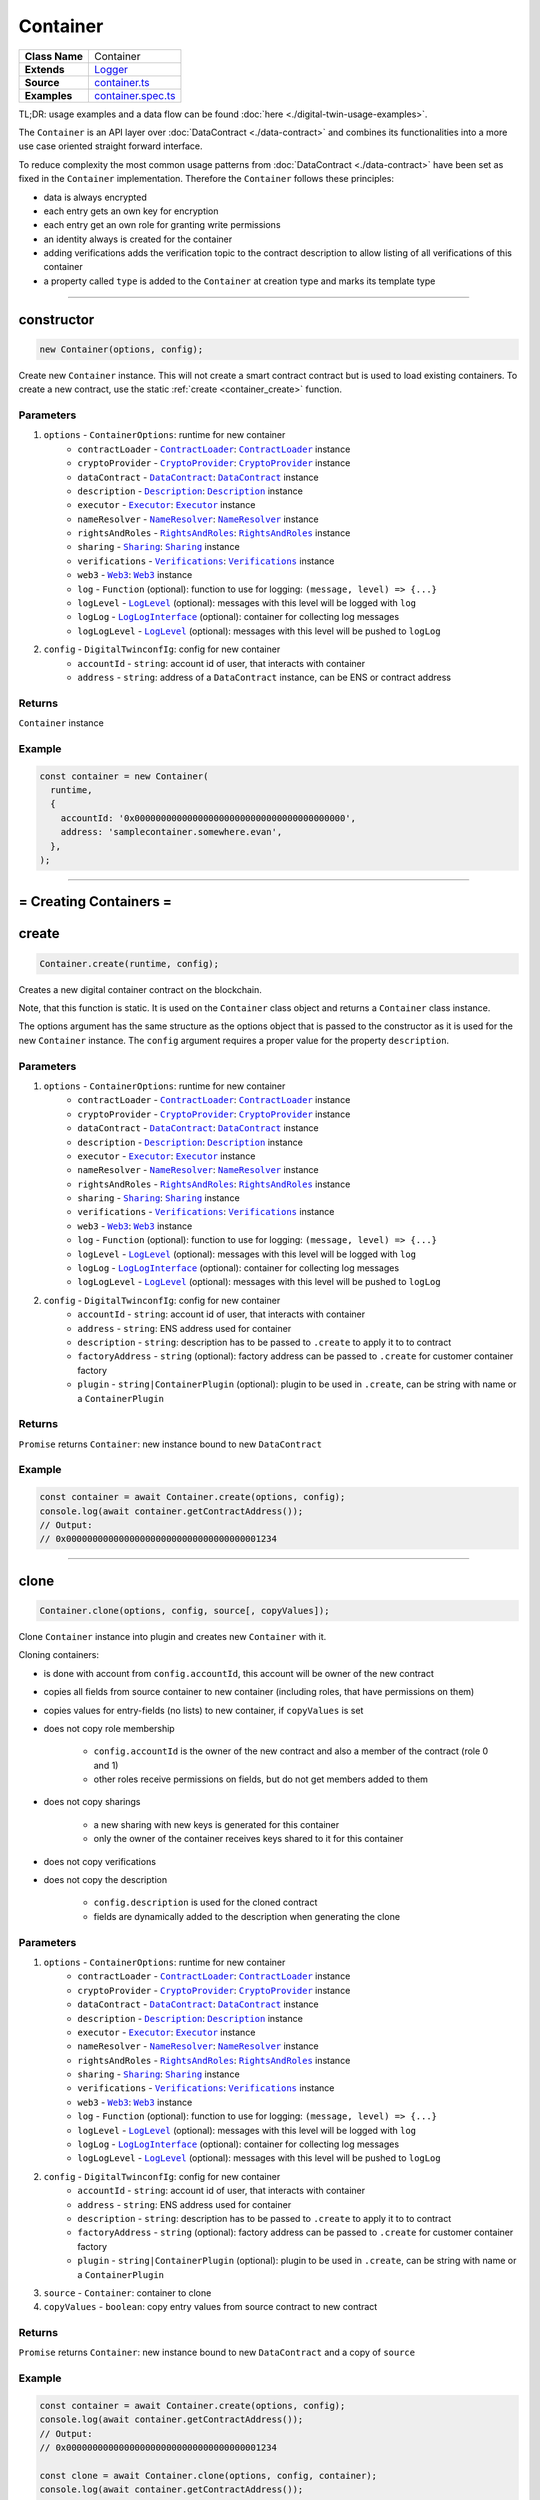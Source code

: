 ================================================================================
Container
================================================================================

.. list-table::
   :widths: auto
   :stub-columns: 1

   * - Class Name
     - Container
   * - Extends
     - `Logger <../common/logger.html>`_
   * - Source
     - `container.ts <https://github.com/evannetwork/api-blockchain-core/tree/master/src/contracts/digital-twin/container.ts>`_
   * - Examples
     - `container.spec.ts <https://github.com/evannetwork/api-blockchain-core/tree/master/src/contracts/digital-twin/container.spec.ts>`_

TL;DR: usage examples and a data flow can be found :doc:`here <./digital-twin-usage-examples>`.

The ``Container`` is an API layer over :doc:`DataContract <./data-contract>` and combines its functionalities into a more use case oriented straight forward interface.

To reduce complexity the most common usage patterns from :doc:`DataContract <./data-contract>` have been set as fixed in the ``Container`` implementation. Therefore the ``Container`` follows these principles:

- data is always encrypted
- each entry gets an own key for encryption
- each entry get an own role for granting write permissions
- an identity always is created for the container
- adding verifications adds the verification topic to the contract description to allow listing of all verifications of this container
- a property called ``type`` is added to the ``Container`` at creation type and marks its template type



--------------------------------------------------------------------------------

.. _container_constructor:

constructor
================================================================================

.. code-block:: typescript

  new Container(options, config);

Create new ``Container`` instance. This will not create a smart contract contract but is used to
load existing containers. To create a new contract, use the static :ref:`create <container_create>` function.

----------
Parameters
----------

#. ``options`` - ``ContainerOptions``: runtime for new container
    * ``contractLoader`` - |source contractLoader|_: |source contractLoader|_ instance
    * ``cryptoProvider`` - |source cryptoProvider|_: |source cryptoProvider|_ instance
    * ``dataContract`` - |source dataContract|_: |source dataContract|_ instance
    * ``description`` - |source description|_: |source description|_ instance
    * ``executor`` - |source executor|_: |source executor|_ instance
    * ``nameResolver`` - |source nameResolver|_: |source nameResolver|_ instance
    * ``rightsAndRoles`` - |source rightsAndRoles|_: |source rightsAndRoles|_ instance
    * ``sharing`` - |source sharing|_: |source sharing|_ instance
    * ``verifications`` - |source verifications|_: |source verifications|_ instance
    * ``web3`` - |source web3|_: |source web3|_ instance
    * ``log`` - ``Function`` (optional): function to use for logging: ``(message, level) => {...}``
    * ``logLevel`` - |source logLevel|_ (optional): messages with this level will be logged with ``log``
    * ``logLog`` - |source logLogInterface|_ (optional): container for collecting log messages
    * ``logLogLevel`` - |source logLevel|_ (optional): messages with this level will be pushed to ``logLog``
#. ``config`` - ``DigitalTwinconfIg``: config for new container
    * ``accountId`` - ``string``: account id of user, that interacts with container
    * ``address`` - ``string``: address of a ``DataContract`` instance, can be ENS or contract address

-------
Returns
-------

``Container`` instance

-------
Example
-------

.. code-block:: typescript

  const container = new Container(
    runtime,
    {
      accountId: '0x0000000000000000000000000000000000000000',
      address: 'samplecontainer.somewhere.evan',
    },
  );



--------------------------------------------------------------------------------

= Creating Containers =
=======================

.. _container_create:

create
================================================================================

.. code-block:: typescript

  Container.create(runtime, config);

Creates a new digital container contract on the blockchain.

Note, that this function is static. It is used on the ``Container`` class object and returns a ``Container`` class instance.

The options argument has the same structure as the options object that is passed to the constructor as it is used for the new ``Container`` instance. The ``config`` argument requires a proper value for the property ``description``.

----------
Parameters
----------

#. ``options`` - ``ContainerOptions``: runtime for new container
    * ``contractLoader`` - |source contractLoader|_: |source contractLoader|_ instance
    * ``cryptoProvider`` - |source cryptoProvider|_: |source cryptoProvider|_ instance
    * ``dataContract`` - |source dataContract|_: |source dataContract|_ instance
    * ``description`` - |source description|_: |source description|_ instance
    * ``executor`` - |source executor|_: |source executor|_ instance
    * ``nameResolver`` - |source nameResolver|_: |source nameResolver|_ instance
    * ``rightsAndRoles`` - |source rightsAndRoles|_: |source rightsAndRoles|_ instance
    * ``sharing`` - |source sharing|_: |source sharing|_ instance
    * ``verifications`` - |source verifications|_: |source verifications|_ instance
    * ``web3`` - |source web3|_: |source web3|_ instance
    * ``log`` - ``Function`` (optional): function to use for logging: ``(message, level) => {...}``
    * ``logLevel`` - |source logLevel|_ (optional): messages with this level will be logged with ``log``
    * ``logLog`` - |source logLogInterface|_ (optional): container for collecting log messages
    * ``logLogLevel`` - |source logLevel|_ (optional): messages with this level will be pushed to ``logLog``
#. ``config`` - ``DigitalTwinconfIg``: config for new container
    * ``accountId`` - ``string``: account id of user, that interacts with container
    * ``address`` - ``string``: ENS address used for container
    * ``description`` - ``string``: description has to be passed to ``.create`` to apply it to to contract
    * ``factoryAddress`` - ``string`` (optional): factory address can be passed to ``.create`` for customer container factory
    * ``plugin`` - ``string|ContainerPlugin`` (optional): plugin to be used in ``.create``, can be string with name or a ``ContainerPlugin``

-------
Returns
-------

``Promise`` returns ``Container``: new instance bound to new ``DataContract``

-------
Example
-------

.. code-block:: typescript

  const container = await Container.create(options, config);
  console.log(await container.getContractAddress());
  // Output:
  // 0x0000000000000000000000000000000000001234



--------------------------------------------------------------------------------

.. _container_clone:

clone
================================================================================

.. code-block:: typescript

  Container.clone(options, config, source[, copyValues]);

Clone ``Container`` instance into plugin and creates new ``Container`` with it.

Cloning containers:

- is done with account from ``config.accountId``, this account will be owner of the new contract
- copies all fields from source container to new container (including roles, that have permissions on them)
- copies values for entry-fields (no lists) to new container, if ``copyValues`` is set
- does not copy role membership

    - ``config.accountId`` is the owner of the new contract and also a member of the contract (role 0 and 1)
    - other roles receive permissions on fields, but do not get members added to them

- does not copy sharings

    - a new sharing with new keys is generated for this container
    - only the owner of the container receives keys shared to it for this container

- does not copy verifications
- does not copy the description

    - ``config.description`` is used for the cloned contract
    - fields are dynamically added to the description when generating the clone

----------
Parameters
----------

#. ``options`` - ``ContainerOptions``: runtime for new container
    * ``contractLoader`` - |source contractLoader|_: |source contractLoader|_ instance
    * ``cryptoProvider`` - |source cryptoProvider|_: |source cryptoProvider|_ instance
    * ``dataContract`` - |source dataContract|_: |source dataContract|_ instance
    * ``description`` - |source description|_: |source description|_ instance
    * ``executor`` - |source executor|_: |source executor|_ instance
    * ``nameResolver`` - |source nameResolver|_: |source nameResolver|_ instance
    * ``rightsAndRoles`` - |source rightsAndRoles|_: |source rightsAndRoles|_ instance
    * ``sharing`` - |source sharing|_: |source sharing|_ instance
    * ``verifications`` - |source verifications|_: |source verifications|_ instance
    * ``web3`` - |source web3|_: |source web3|_ instance
    * ``log`` - ``Function`` (optional): function to use for logging: ``(message, level) => {...}``
    * ``logLevel`` - |source logLevel|_ (optional): messages with this level will be logged with ``log``
    * ``logLog`` - |source logLogInterface|_ (optional): container for collecting log messages
    * ``logLogLevel`` - |source logLevel|_ (optional): messages with this level will be pushed to ``logLog``
#. ``config`` - ``DigitalTwinconfIg``: config for new container
    * ``accountId`` - ``string``: account id of user, that interacts with container
    * ``address`` - ``string``: ENS address used for container
    * ``description`` - ``string``: description has to be passed to ``.create`` to apply it to to contract
    * ``factoryAddress`` - ``string`` (optional): factory address can be passed to ``.create`` for customer container factory
    * ``plugin`` - ``string|ContainerPlugin`` (optional): plugin to be used in ``.create``, can be string with name or a ``ContainerPlugin``
#. ``source`` - ``Container``: container to clone
#. ``copyValues`` - ``boolean``: copy entry values from source contract to new contract

-------
Returns
-------

``Promise`` returns ``Container``: new instance bound to new ``DataContract`` and a copy of ``source``

-------
Example
-------

.. code-block:: typescript

  const container = await Container.create(options, config);
  console.log(await container.getContractAddress());
  // Output:
  // 0x0000000000000000000000000000000000001234

  const clone = await Container.clone(options, config, container);
  console.log(await container.getContractAddress());
  // Output:
  // 0x0000000000000000000000000000000000005678


--------------------------------------------------------------------------------

.. _container_deleteContainerPlugin:

deleteContainerPlugin
================================================================================

.. code-block:: typescript

  container.deleteContainerPlugin(profile);

Remove a container plugin from a users profile.

----------
Parameters
----------

#. ``Profile`` - |source profile|_: profile instance
#. ``name`` - ``string``: plugin name

-------
Returns
-------

``Promise`` returns ``void``

-------
Example
-------

.. code-block:: typescript

  await Container.deleteContainerPlugin(profile, 'awesomeplugin');


--------------------------------------------------------------------------------



.. _container_getContainerPlugin:

getContainerPlugin
================================================================================

.. code-block:: typescript

  container.getContainerPlugin(profile, name);

Get one container plugin for a users profile by name.

----------
Parameters
----------

#. ``Profile`` - |source profile|_: profile instance
#. ``name`` - ``string``: plugin name

-------
Returns
-------

``Promise`` returns ``ContainerPlugin``

-------
Example
-------

.. code-block:: typescript

  const accountId1 = '0x0000000000000000000000000000000000000001';
  const plugin = await Container.getContainerPlugin(profile, 'awesomeplugin');

  // create container with accountId1
  const container = await Container.create(options, {
    ...config,
    accountId: accountId1,
    description: plugin.description,
    plugin: plugin,
  });



--------------------------------------------------------------------------------


.. _container_getContainerPlugins:

getContainerPlugins
================================================================================

.. code-block:: typescript

  container.getContainerPlugins(profile);

Get all container plugins for a users profile

----------
Parameters
----------

#. ``Profile`` - |source profile|_: profile instance
#. ``loadContracts`` - boolean (default = true): run loadBcContract directly for all saved entries (if false, unresolved ipld tree will be returned as value)

-------
Returns
-------

``Promise`` returns ``Array<ContainerPlugin>``

-------
Example
-------

.. code-block:: typescript

  const accountId1 = '0x0000000000000000000000000000000000000001';
  const plugins = await Container.getContainerPlugins(profile);

  // create container with accountId1
  const container = await Container.create(options, {
    ...config,
    accountId: accountId1,
    description: plugins['awesomeplugin'].description,
    plugin: plugins['awesomeplugin'],
  });


--------------------------------------------------------------------------------


.. _container_saveContainerPlugin:

saveContainerPlugin
================================================================================

.. code-block:: typescript

  container.saveContainerPlugin(profile, name, plugin);

Persists a plugin including an dbcp description to the users profile.

----------
Parameters
----------

#. ``Profile`` - |source profile|_: profile instance
#. ``name`` - ``string``: plugin name
#. ``plugin`` - ``ContainerPlugin``: container plugin object
#. ``beforeName`` - ``strinf``: remove previous plugin instance when it was renamed

-------
Returns
-------

``Promise`` returns ``void``

-------
Example
-------

.. code-block:: typescript

  const plugins = await Container.saveContainerPlugin(
    profile,
    'awesomeplugin',
    { ... }
  );




--------------------------------------------------------------------------------


.. _container_toPlugin:

toPlugin
================================================================================

.. code-block:: typescript

  container.toPlugin([getValues]);

Export current container state as plugin. If ``getValues`` is ``true``, exports entry values as
well.

This plugin can be passed to :ref:`create <container_create>` and used to create new containers.

----------
Parameters
----------

#. ``getValues`` - ``boolean``: export entry values or not (list entries are always excluded)

-------
Returns
-------

``Promise`` returns ``ContainerPlugin``: plugin build from current container

-------
Example
-------

.. code-block:: typescript

  const sampleValue = 123;
  await container.setEntry('numberField', sampleValue);

  console.dir(await container.toPlugin(true));



--------------------------------------------------------------------------------

= Entries =
===========

.. _container_setEntry:

setEntry
===================

.. code-block:: typescript

    container.setEntry(entryName, value);

Set a value for an entry.

----------
Parameters
----------

#. ``entryName`` - ``string``: name of an entry in the container
#. ``value`` - ``any``: value to set

-------
Returns
-------

``Promise`` returns ``void``: resolved when done

-------
Example
-------

.. code-block:: typescript

  const sampleValue = 123;
  await container.setEntry('numberField', sampleValue);
  console.log(await container.getEntry('numberField'));
  // Output:
  // 123



------------------------------------------------------------------------------

.. _container_getEntry:

getEntry
===================

.. code-block:: typescript

    container.getEntry(entryName);

Return entry from contract.

----------
Parameters
----------

#. ``entryName`` - ``string``: entry name

-------
Returns
-------

``Promise`` returns ``any``: entry value

-------
Example
-------

Entries can be retrieved with:

.. code-block:: typescript

  const sampleValue = 123;
  await container.setEntry('numberField', sampleValue);
  console.log(await container.getEntry('numberField'));
  // Output:
  // 123


--------------------------------------------------------------------------------


.. _container_removeEntries:

removeEntries
================================================================================

.. code-block:: typescript

  container.removeEntries(entries);

Remove multiple entries from the container, including data keys and sharings. Can also pass a single property instead of an array. Retrieves dynamically all sharings for the passed entries and runs `unshareProperties` for them.

----------
Parameters
----------

#. ``entries`` - ``string`` / ``string[]``: name / list of entries, that should be removed

-------
Returns
-------

``Promise`` returns ``void``: resolved when done

-------
Example
-------

.. code-block:: typescript

  const accountId1 = '0x0000000000000000000000000000000000000001';
  const accountId2 = '0x0000000000000000000000000000000000000002';

  // open container with accountId1
  const container = new Container(options, { ...config, accountId: accountId1 });

  // assuming, that entry 'myField' has been shared with accountId2
  // remove the whole property from the container
  await container.removeEntries(['myField']);

  // fetch value with accountId2 and with accountId1
  const accountId2Container = new Container(options, { ...config, accountId: accountId2 });
  let value;
  try {
    value = await accountId2Container.getEntry('myField');
    console.log(value);
  } catch (ex) {
    console.error('could not get entry');
  }

  // also the owner cannot get this entry anymore
  try {
    value = await container.getEntry('myField');
    console.log(value);
  } catch (ex) {
    console.error('could not get entry');
  }
  // Output:
  // could not get entry


------------------------------------------------------------------------------

= List Entries =
================

.. _container_addListEntries:

addListEntries
===================

.. code-block:: typescript

    container.addListEntries(listName, values);

Add list entries to a list list property.

List entries can be added in bulk, so the value argument is an array with values. This array can be arbitrarily large **up to a certain degree**. Values are inserted on the blockchain side and adding very large arrays this way may take more gas during the contract transaction, than may fit into a single transaction. If this is the case, values can be added in chunks (multiple transactions).

----------
Parameters
----------

#. ``listName`` - ``string``: name of the list in the container
#. ``values`` - ``any[]``: values to add

-------
Returns
-------

``Promise`` returns ``void``: resolved when done

-------
Example
-------

.. code-block:: typescript

  const listName = 'exampleList';
  console.log(await container.getListEntryCount(listName));
  // Output:
  // 0

  const sampleValue = {
    foo: 'sample',
    bar: 123,
  };
  await container.addListEntries(listName, [sampleValue]);
  console.log(await container.getListEntryCount(listName));
  // Output:
  // 1

  console.dir(await container.getListEntries(listName));
  // Output:
  // [{
  //   foo: 'sample',
  //   bar: 123,
  // }]



------------------------------------------------------------------------------

.. _container_getListEntryCount:

getListEntryCount
===================

.. code-block:: typescript

    container.getListEntryCount(listName);

Return number of entries in the list.
Does not try to actually fetch and decrypt values, but just returns the count.

----------
Parameters
----------

#. ``listName`` - ``string``: name of a list in the container

-------
Returns
-------

``Promise`` returns ``number``: list entry count

-------
Example
-------

.. code-block:: typescript

  const listName = 'exampleList';
  console.log(await container.getListEntryCount(listName));
  // Output:
  // 0

  const sampleValue = {
    foo: 'sample',
    bar: 123,
  };
  await container.addListEntries(listName, [sampleValue]);
  console.log(await container.getListEntryCount(listName));
  // Output:
  // 1

  console.dir(await container.getListEntries(listName));
  // Output:
  // [{
  //   foo: 'sample',
  //   bar: 123,
  // }]



------------------------------------------------------------------------------

.. _container_getListEntries:

getListEntries
===================

.. code-block:: typescript

    container.getListEntries(listName, count, offset, reverse);

Return list entries from contract.
Note, that in the current implementation, this function retrieves the entries one at a time and may take a longer time when querying large lists, so be aware of that, when you retrieve lists with many entries. Keep in mind if only the listName is passed it will not retrieve the entire list instead only the first 10 elements in the list.

----------
Parameters
----------

#. ``listName`` - ``string``: name of the list in the container
#. ``count`` - ``number`` (optional): number of elements to retrieve, defaults to ``10``
#. ``offset`` - ``number`` (optional): skip this many items when retrieving, defaults to ``0``
#. ``reverse`` - ``boolean`` (optional): retrieve items in reverse order, defaults to ``false``

-------
Returns
-------

``Promise`` returns ``any[]``: list entries

-------
Example
-------

.. code-block:: typescript

  const listName = 'exampleList';
  console.log(await container.getListEntryCount(listName));
  // Output:
  // 0

  const sampleValue = [ 'Hello', 'welcome', 'to', 'evan', 'network' ];
  await container.addListEntries(listName, [sampleValue]);
  console.log(await container.getListEntryCount(listName));
  // Output:
  // 5

  console.dir(await container.getListEntries(listName));
  // Output:
  // [ 'Hello', 'welcome', 'to', 'evan', 'network' ]

  console.log(await container.getListEntries(listName, 2));
  //Output:
  // [ 'Hello', 'welcome' ]

  console.log(await container.getListEntries(listName, 10, 2));
  //Output
  // [ 'to', 'evan', 'network' ]

  console.log(await container.getListEntries('testList', 10, 0, true));
  //Output:
  // [ 'network', 'evan', 'to', 'welcome', 'Hello' ]



------------------------------------------------------------------------------

.. _container_getListEntry:

getListEntry
===================

.. code-block:: typescript

    container.getListEntry(listName, index);

Return a single list entry from contract.

----------
Parameters
----------

#. ``listName`` - ``string``: name of the list in the container
#. ``index`` - ``number``: list entry id to retrieve

-------
Returns
-------

``Promise`` returns ``any``: list entry

-------
Example
-------

.. code-block:: typescript

  const listName = 'exampleList';
  console.log(await container.getListEntryCount(listName));
  // Output:
  // 0

  const sampleValue = {
    foo: 'sample',
    bar: 123,
  };
  await container.addListEntries(listName, [sampleValue]);
  const count = await container.getListEntryCount(listName);
  console.log(count);
  // Output:
  // 1

  console.dir(await container.getListEntry(listName, count - 1));
  // Output:
  // {
  //   foo: 'sample',
  //   bar: 123,
  // }



------------------------------------------------------------------------------

= Store multiple properties =
=============================

.. _container_storeData:

storeData
================================================================================

.. code-block:: typescript

  container.storeData(data);

Store data to a container. This allows to
   * - store data into already existing entries and/or list entries
   * - implicitely create new entries and/or list entries (the same logic for deciding on their type is applied as in `setEntry`/`addListEntries` is applied here)
   * - in case of entries, their value is overwritten
   * - in case of list entries, given values are added to the list

----------
Parameters
----------

#. ``data`` - ``object``: object with keys, that are names of lists or entries and values, that are the values to store to them

-------
Returns
-------

``Promise`` returns ``void``: resolved when done

-------
Example
-------

.. code-block:: typescript

  const sampleValue = 123;
  await container.storeData({
    'numberField': sampleValue,
  });
  console.log(await container.getEntry('numberField'));
  // Output:
  // 123



------------------------------------------------------------------------------

= Share Container Data =
========================

.. _container_shareProperties:

shareProperties
================================================================================

.. code-block:: typescript

  container.shareProperties(shareConfigs);

Share entry/list to another user; this handles role permissions, role memberships.

Share configurations are given per user, that receives gets data shared with. The properties have the following meaning

- ``accountId``:

    - account, that gets properties shared
    - this user will be invited to the contract as a consumer (role 1)

- ``read``:

    - list of properties, that are shared read-only
    - for each property here, a key sharing for the user will be added if not already done so
    - this field will always be expanded by the field ``type``, which is read only accessible for every member by default, even if ``read`` is omitted
    - if not already done so, a hash key sharing will be added for given user

- ``readWrite``:

    - properties listed here will be threaded the same way as those in the field ``read``
    - additionally the following applies:

      - if not already done so, a role, that has ``Set`` permissions will be added for this field
      - given ``accountId`` will be added to the group responsible for this field
      - aforementioned roles roles start at role 64, the first 64 roles are system reserved for smart contract custom logic or in-detail role configurations
      - possible roles can go up to 255, so it is possible to add up to 192 properties to a container

- ``removeListEntries``:

    - properties listed here will be threaded the same way as those in the field ``read``
    - additionally the following applies:

      - if not already done so, a role, that has ``Remove`` permissions will be added for this field
      - given ``accountId`` will be added to the group responsible for this field
      - aforementioned roles roles start at role 64, the first 64 roles are system reserved for smart contract custom logic or in-detail role configurations
      - possible roles can go up to 255, so it is possible to add up to 192 properties to a container

----------
Parameters
----------

#. ``shareConfigs`` - ``ContainerShareConfig[]``: list of share configs

-------
Returns
-------

``Promise`` returns ``void``: resolved when done

-------
Example
-------

.. code-block:: typescript

  const accountId1 = '0x0000000000000000000000000000000000000001';
  const accountId2 = '0x0000000000000000000000000000000000000002';

  // create container with accountId1
  const container = await Container.create(options, { ...config, accountId: accountId1 });
  await container.setEntry('myField', 123);
  console.log(await container.getEntry('myField'));
  // Output:
  // 123

  // share field from accountId1 to accountId2
  await container.shareProperties([{
    accountId: accountId2,
    read: ['myField'],
  }]);

  // fetch value with accountId2
  const accountId2Container = new Container(options, { ...config, accountId: accountId2 });
  console.log(await accountId2Container.getEntry('myField'));
  // Output:
  // 123


--------------------------------------------------------------------------------

.. _container_unshareProperties:

unshareProperties
================================================================================

.. code-block:: typescript

  container.unshareProperties(unshareConfigs);

Remove keys and/or permissions for a user; this also handles role permissions, role memberships.

**Please note: To prevent `dead` and inaccessible container entries, the API will throw an error by trying to unshare properties for an owner of a container. If you are sure and really want remove the owner from a property, you need to set the `force` attribute of the** :ref:`container_ContainerUnShareConfig` **for the owner to true. If you want to remove a property for all invited users, please use the** :ref:`container_removeEntries` **function.**

----------
Parameters
----------

#. ``unshareConfigs`` - :ref:`container_ContainerUnShareConfig`: list of account-field setups to remove permissions/keys for

-------
Returns
-------

``Promise`` returns ``void``: resolved when done

-------
Example
-------

.. code-block:: typescript


  const accountId1 = '0x0000000000000000000000000000000000000001';
  const accountId2 = '0x0000000000000000000000000000000000000002';

  // open container with accountId1
  const container = new Container(options, { ...config, accountId: accountId1 });

  // assuming, that entry 'myField' has been shared with accountId2
  // unshare field from accountId1 to accountId2
  await container.unshareProperties([{
    accountId: accountId2,
    read: ['myField'],
  }]);

  // fetch value with accountId2
  const accountId2Container = new Container(options, { ...config, accountId: accountId2 });
  let value;
  try {
    value = await accountId2Container.getEntry('myField');
    console.log(value);
  } catch (ex) {
    console.error('could not get entry');
  }
  // Output:
  // could not get entry

--------------------------------------------------------------------------------

.. _container_getContainerShareConfigForAccount:

getContainerShareConfigForAccount
================================================================================

.. code-block:: typescript

  container.getContainerShareConfigForAccount(accountId);

Check permissions for given account and return them as ContainerShareConfig object.

----------
Parameters
----------

#. ``accountId`` - ``string``: account to check permissions for

-------
Returns
-------

``Promise`` returns ``ContainerShareConfig``: resolved when done

-------
Example
-------

.. code-block:: typescript

  const accountId1 = '0x0000000000000000000000000000000000000001';
  const accountId2 = '0x0000000000000000000000000000000000000002';

  // create container with accountId1
  const container = await Container.create(options, { ...config, accountId: accountId1 });
  await container.setEntry('myField', 123);
  console.log(await container.getEntry('myField'));
  // Output:
  // 123

  // share field from accountId1 to accountId2
  await container.shareProperties([{
    accountId: accountId2,
    read: ['myField'],
  }]);

  // fetch value with accountId2
  const accountId2Container = new Container(options, { ...config, accountId: accountId2 });
  console.log(await accountId2Container.getEntry('myField'));
  // Output:
  // 123

  const shareConfig = await container.getContainerShareConfigForAccount(accountId2);
  console.dir(shareConfig);
  // Output:
  // {
  //   accountId: '0x0000000000000000000000000000000000000002',
  //   read: ['myField']
  // }



--------------------------------------------------------------------------------

.. _container_getContainerShareConfigs:

getContainerShareConfigs
================================================================================

.. code-block:: typescript

  container.getContainerShareConfigs();

Check permissions for given account and return them as ContainerShareConfig object.

-------
Returns
-------

``Promise`` returns ``ContainerShareConfig[]``: resolved when done

-------
Example
-------

.. code-block:: typescript

  const accountId1 = '0x0000000000000000000000000000000000000001';  // account in runtime
  const accountId2 = '0x0000000000000000000000000000000000000002';  // account to invite

  const container = await Container.create(runtime, defaultConfig);
  const randomString1 = Math.floor(Math.random() * 1e12).toString(36);
  await container.setEntry('testField1', randomString1);
  const randomString2 = Math.floor(Math.random() * 1e12).toString(36);
  await container.setEntry('testField2', randomString2);

  await container.shareProperties([
    { accountId: accountId2, readWrite: ['testField1'], read: ['testField2'] },
  ]);

  console.dir(await container.getContainerShareConfigs());
  // Output:
  // [ { accountId: '0x0000000000000000000000000000000000000001',
  //   readWrite: [ 'testField1', 'testField2' ] },
  // { accountId: '0x0000000000000000000000000000000000000002',
  //   read: [ 'testField2' ],
  //   readWrite: [ 'testField1' ] } ]


--------------------------------------------------------------------------------

.. _container_setContainerShareConfigs:

setContainerShareConfigs
================================================================================

.. code-block:: typescript

  container.setContainerShareConfigs(newConfigs, originalConfigs);

Takes a full share configuration for an accountId (or a list of them), share newly added properties and unshare removed properties from the container. Also accepts a list or instance of the original sharing configurations so that duplicated loading can be avoided.

----------
Parameters
----------

#. ``newConfigs`` - :ref:`container_ContainerShareConfig` / :ref:`container_ContainerShareConfig` []: sharing configurations that should be persisted
#. ``originalConfigs`` - :ref:`container_ContainerShareConfig` / :ref:`container_ContainerShareConfig` [] (optional): pass original share configurations to check differences; better performance if provided, automatically fetched if omitted

-------
Returns
-------

``Promise`` returns ``void``: resolved when done

-------
Example
-------

.. code-block:: typescript


  const accountId1 = '0x0000000000000000000000000000000000000001';
  const accountId2 = '0x0000000000000000000000000000000000000002';

  // open container with accountId1
  const container = new Container(options, { ...config, accountId: accountId1 });

  await container.shareProperties([{
    accountId: '0x0000000000000000000000000000000000000002',
    read: [ 'testField', ],
    readWrite: [ 'testField2', ]
  }]);

  console.dir(await container.getContainerShareConfigForAccount(accountId2))
  // {
  //   accountId: '0x0030C5e7394585400B1FB193DdbCb45a37Ab916E',
  //   read: [ 'testField' ],
  //   readWrite: [ 'testField2' ]
  // }

  shareConfig.readWrite = [ 'testField3' ];
  await container.setContainerShareConfigs(shareConfig);

  console.dir(await container.getContainerShareConfigForAccount(accountId2))
  // {
  //   accountId: '0x0030C5e7394585400B1FB193DdbCb45a37Ab916E',
  //   read: [ 'testField' ],
  //   readWrite: [ 'testField3' ]
  // }


--------------------------------------------------------------------------------


= Verifying Containers =
=========================

.. _container_addVerifications:

addVerifications
================================================================================

.. code-block:: typescript

  container.addVerifications(verifications);

Add verifications to this container; this will also add verifications to contract description.

If the calling account is the owner of the identity of the container

- the description will is automatically updated with tags for verifications
- verifications issued with this function will be accepted automatically

See interface ``ContainerVerificationEntry`` for input data format.

----------
Parameters
----------

#. ``verifications`` - ``ContainerVerificationEntry[]``: list of verifications to add

-------
Returns
-------

``Promise`` returns ``void``: resolved when done

-------
Example
-------

.. code-block:: typescript

  await container.addVerifications([{ topic: 'exampleVerification' }]);



--------------------------------------------------------------------------------

.. _container_getOwner:

getOwner
================================================================================

.. code-block:: typescript

  container.getOwner();

Gets the owner account id for the container.

-------
Returns
-------

``Promise`` returns ``string``: owner account id

-------
Example
-------

.. code-block:: typescript

  const isOwner = (await container.getOwner()) === runtime.activeAccount;


--------------------------------------------------------------------------------

.. _container_getVerifications:

getVerifications
================================================================================

.. code-block:: typescript

  container.getVerifications();

Gets verifications from description and fetches list of verifications for each of them.

See |source verifications|_ documentation for details on output data format.

-------
Returns
-------

``Promise`` returns ``any``: list of verification lists from |source verifications|_, ``getVerifications``

-------
Example
-------

.. code-block:: typescript

  await container.addVerifications([{ topic: 'exampleVerification' }]);
  const verifications = await container.getVerifications());



--------------------------------------------------------------------------------

= Working with Container Descriptions =
=======================================

.. _container_getDescription:

getDescription
================================================================================

.. code-block:: typescript

  container.getDescription();

Get description from container contract.

-------
Returns
-------

``Promise`` returns ``any``: public part of the description

-------
Example
-------

.. code-block:: typescript

  const description = await container.getDescription();
  console.dir(description);
  // Output:
  // { name: 'test container',
  //   description: 'container from test run',
  //   author: 'evan GmbH',
  //   version: '0.1.0',
  //   dbcpVersion: 2,
  //   identity:
  //    '0x70c969a64e880fc904110ce9ab72ba5f95f706a252ac085ae0525bd7a284337c',
  //   dataSchema: { type: { type: 'string', '$id': 'type_schema' } } }



--------------------------------------------------------------------------------

.. _container_setDescription:

setDescription
================================================================================

.. code-block:: typescript

  container.setDescription(description);

Write given description to containers DBCP.

----------
Parameters
----------

#. ``description`` - ``any``: description (public part)

-------
Returns
-------

``Promise`` returns ``void``: resolved when done

-------
Example
-------

.. code-block:: typescript

  // get current description
  const description = await container.getDescription();
  console.dir(description);
  // Output:
  // { name: 'test container',
  //   description: 'container from test run',
  //   author: 'evan GmbH',
  //   version: '0.1.0',
  //   dbcpVersion: 2,
  //   identity:
  //    '0x70c969a64e880fc904110ce9ab72ba5f95f706a252ac085ae0525bd7a284337c',
  //   dataSchema: { type: { type: 'string', '$id': 'type_schema' } } }

  // update description
  description.version = '0.1.1';
  await container.setDescription(description);

  // fetch again
  console.dir(await container.getDescription());
  // Output:
  // { name: 'test container',
  //   description: 'container from test run',
  //   author: 'evan GmbH',
  //   version: '0.1.1',
  //   dbcpVersion: 2,
  //   identity:
  //    '0x70c969a64e880fc904110ce9ab72ba5f95f706a252ac085ae0525bd7a284337c',
  //   dataSchema: { type: { type: 'string', '$id': 'type_schema' } } }



--------------------------------------------------------------------------------

= Utilities =
=======================

.. _container_getContractAddress:

getContractAddress
================================================================================

.. code-block:: typescript

  container.getContractAddress();

Get contract address of underlying ``DataContract``.

-------
Returns
-------

``Promise`` returns ``string``: address of the ``DataContract``

-------
Example
-------

.. code-block:: typescript

  const container = await Container.create(options, config);
  console.log(await container.getContractAddress());
  // Output:
  // 0x0000000000000000000000000000000000001234



--------------------------------------------------------------------------------

.. _container_ensureProperty:

ensureProperty
================================================================================

.. code-block:: typescript

  container.ensureProperty(propertyName, dataSchema[, propertyType]);

Ensure that container supports given property.

-------
Returns
-------

``Promise`` returns ``void``: resolved when done

-------
Example
-------

.. code-block:: typescript

  await container.ensureProperty('testField', Container.defaultSchemas.stringEntry);



--------------------------------------------------------------------------------

Additional Components
======================


Interfaces
==========

.. _container_ContainerConfig:

---------------
ContainerConfig
---------------

config properties, specific to `Container` instances

#. ``accountId`` - ``string``: account id of user, that interacts with container
#. ``address`` - ``string`` (optional): address of a ``DataContract`` instance, can be ENS or contract address
#. ``description`` - ``string`` (optional): description has to be passed to ``.create`` to apply it to to contract
#. ``factoryAddress`` - ``string`` (optional): factory address can be passed to ``.create`` for customer container factory
#. ``plugin`` - ``string|ContainerPlugin`` (optional): plugin to be used in ``.create``, can be string with name or a ``ContainerPlugin``



.. _container_ContainerFile:

-------------
ContainerFile
-------------

description and content of a single file, usually used in arrays (add/get/set operations)

#. ``name`` - ``string``: filename, e.g. ``animal-animal-photography-cat-96938.jpg``
#. ``fileType`` - ``string``: mime type of the file, e.g. ``image/jpeg``
#. ``file`` - ``Buffer``: file data as Buffer



.. _container_ContainerShareConfig:

--------------------
ContainerShareConfig
--------------------

config for sharing multiple fields to one account (read and/or readWrite access)

#. ``accountId`` - ``string``: account, that gets properties shared
#. ``read`` - ``string[]`` (optional): list of properties, that are shared read-only
#. ``readWrite`` - ``string[]`` (optional): list of properties, that are shared readable and writable

.. _container_ContainerUnShareConfig:

----------------------
ContainerUnshareConfig
----------------------

config for unsharing multiple fields from one account (write and/or readWrite access)

#. ``accountId`` - ``string``: account, that gets properties unshared
#. ``readWrite`` - ``string[]`` (optional): list of properties, that are unshared (read and write permissions)
#. ``removeListEntries`` - ``string[]`` (optional): list of properties, that are losing the rights to remove listentries
#. ``write`` - ``string[]`` (optional): list of properties, for which write permissions should be removed
#. ``force`` - ``boolean`` (optional): Without force flag, removal of the owner will throw an error. By setting to true, force will even remove the owner. **Important: By removing the owner from a property, the encryptions keys get lost and cannot be recovered. As the result of this, the data isn't readable anymore and must be overwritten by creating new encryption keys to encrypt future content.**

.. _container_ContainerPlugin:

---------------
ContainerPlugin
---------------

base definition of a container instance, covers properties setup and permissions

#. ``description`` - ``any``: type of the template (equals name of the template)
#. ``template`` - ``ContainerTemplate``: template for container instances, covers properties setup and permissions


.. _container_ContainerTemplate:

-----------------
ContainerTemplate
-----------------

template for container instances, covers properties setup and permissions

#. ``type`` - ``string``: type of the template (equals name of the template)
#. ``properties`` - ``{ [id: string]: ContainerTemplateProperty; }`` (optional): list of properties included in this template, key is field name, value is property setup



.. _container_ContainerTemplateProperty:

-------------------------
ContainerTemplateProperty
-------------------------

config for sharing multiple fields to one account (read and/or readWrite access)

#. ``dataSchema`` - ``any``: `Ajv <https://github.com/epoberezkin/ajv>`_ data schema for field
#. ``permissions`` - ``{ [id: number]: string[] }``: permissions for this template, key is role id, value is array with 'set' and/or 'remove'
#. ``type`` - ``string``: type of property (entry/list)
#. ``value`` - ``any`` (optional): value of property



.. _container_ContainerVerificationEntry:

--------------------------
ContainerVerificationEntry
--------------------------

data for verifications for containers

#. ``topic`` - ``string``: verification path
#. ``descriptionDomain`` - ``string`` (optional): domain, where the description of this verification is stored
#. ``disableSubverifications`` - ``boolean`` (optional): if set, verification created in a sub-path are invalid by default, defaults to ``false``
#. ``expirationDate`` - ``number`` (optional): expiration date, verifications do not expire if omitted, defaults to ``0``
#. ``verificationValue`` - ``string`` (optional): reference to additional verification details



--------------------------------------------------------------------------------

Public Properties
=================

.. _container_defaultDescription:

---------------------------
defaultDescription (static)
---------------------------

Default description used when no specific description is given to :ref:`.create <container_create>`.



.. _container_defaultSchemas:

-----------------------
defaultSchemas (static)
-----------------------

Predefined simple schemas, contains basic schemas for files, number, object, string entries and their list variants.



.. _container_defaultTemplate:

------------------------
defaultTemplate (static)
------------------------

Default template used when no specific description is given to :ref:`.create <container_create>`. Default template is ``metadata``.



.. _container_profileTemplatesKey:

----------------------------
profileTemplatesKey (static)
----------------------------

Key that is used in user profile to store templates, default is ``templates.datacontainer.digitaltwin.evan``



.. _container_templates:

------------------
templates (static)
------------------

Predefined templates for containers, currently only contains the ``metadata`` template.



--------------------------------------------------------------------------------

.. required for building markup

.. |source contractLoader| replace:: ``ContractLoader``
.. _source contractLoader: ../contracts/contract-loader.html

.. |source dataContract| replace:: ``DataContract``
.. _source dataContract: ../contracts/data-contract.html

.. |source cryptoProvider| replace:: ``CryptoProvider``
.. _source cryptoProvider: ../encryption/crypto-provider.html

.. |source description| replace:: ``Description``
.. _source description: ../blockchain/description.html

.. |source executor| replace:: ``Executor``
.. _source executor: ../blockchain/executor.html

.. |source logLevel| replace:: ``LogLevel``
.. _source logLevel: ../common/logger.html#loglevel

.. |source logLogInterface| replace:: ``LogLogInterface``
.. _source logLogInterface: ../common/logger.html#logloginterface

.. |source nameResolver| replace:: ``NameResolver``
.. _source nameResolver: ../blockchain/name-resolver.html

.. |source profile| replace:: ``Profile``
.. _source profile: ../profile/profile.html

.. |source rightsAndRoles| replace:: ``RightsAndRoles``
.. _source rightsAndRoles: ../contracts/rights-and-roles.html

.. |source sharing| replace:: ``Sharing``
.. _source sharing: ../contracts/sharing.html

.. |source verifications| replace:: ``Verifications``
.. _source verifications: ../profile/verifications.html

.. |source web3| replace:: ``Web3``
.. _source web3: https://github.com/ethereum/web3.js/
